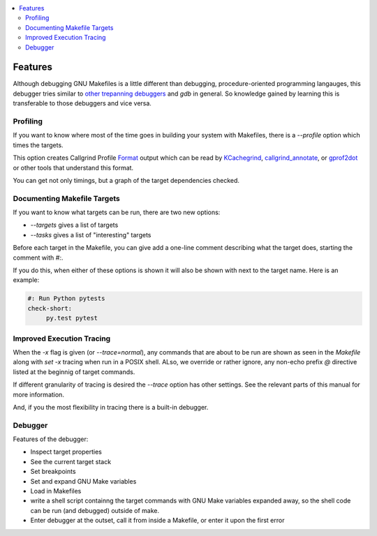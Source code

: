 .. contents:: :local:

Features
========

Although debugging GNU Makefiles is a little different than debugging, procedure-oriented
programming langauges, this debugger tries similar to other_ trepanning_ debuggers_ and *gdb*
in general. So knowledge gained by learning this is transferable to those
debuggers and vice versa.

Profiling
---------

If you want to know where most of the time goes in building your system with Makefiles,
there is a `--profile` option which times the targets.

This option creates Callgrind Profile Format_ output which can be read
by KCachegrind_, callgrind_annotate_, or gprof2dot_ or other tools that understand this format.

You can get not only timings, but a graph of the target dependencies
checked.

Documenting Makefile Targets
----------------------------

If you want to know what targets can be run, there are two new options:

* `--targets` gives a list of targets
* `--tasks`  gives a list of "interesting" targets

Before each target in the Makefile, you can give add a one-line comment
describing what the target does, starting the comment with `#:`.

If you do this, when either of these options is shown it will also be shown
with next to the target name. Here is an example:

.. code:: Makefile

	  #: Run Python pytests
	  check-short:
	       py.test pytest


Improved Execution Tracing
--------------------------

When the `-x` flag is given (or `--trace=normal`), any commands that
are about to be run are shown as seen in the `Makefile` along with
`set -x` tracing when run in a POSIX shell. ALso, we override or
rather ignore, any non-echo prefix `@` directive listed at the
beginnig of target commands.

If different granularity of tracing is desired the `--trace` option
has other settings. See the relevant parts of this manual for more information.

And, if you the most flexibility in tracing there is a built-in debugger.


Debugger
--------

Features of the debugger:

* Inspect target properties
* See the current target stack
* Set breakpoints
* Set and expand GNU Make variables
* Load in Makefiles
* write a shell script containng the target commands with GNU Make variables expanded away, so the
  shell code can be run (and debugged) outside of make.
* Enter debugger at the outset, call it from inside a Makefile, or enter it upon the first error

.. _pygments:  http://pygments.org
.. _pygments_style:  http://pygments.org/docs/styles/
.. _other: https://www.npmjs.com/package/trepanjs
.. _trepanning: https://pypi.python.org/pypi/trepan2
.. _debuggers: https://metacpan.org/pod/Devel::Trepan
.. _this: http://bashdb.sourceforge.net/pydb/features.html
.. _set_substitute:  https://zshdb.readthedocs.org/en/latest/commands/set/substitute.html
.. _set_style:  https://zshdb.readthedocs.org/en/latest/commands/set/style.html
.. _set_width:  https://zshdb.readthedocs.org/en/latest/commands/set/width.html
.. _eval: https://zshdb.readthedocs.org/en/latest/commands/data/eval.html
.. _step: https://zshdb.readthedocs.org/en/latest/commands/running/step.html
.. _install: http://zshdb.readthedocs.org/en/latest/install.html
.. _Format: https://valgrind.org/docs/manual/cl-format.html
.. _KCachegrind: https://kcachegrind.github.io/html/Home.html
.. _gprof2dot: https://github.com/jrfonseca/gprof2dot
.. _callgrind_annotate: http://man7.org/linux/man-pages/man1/callgrind_annotate.1.html
